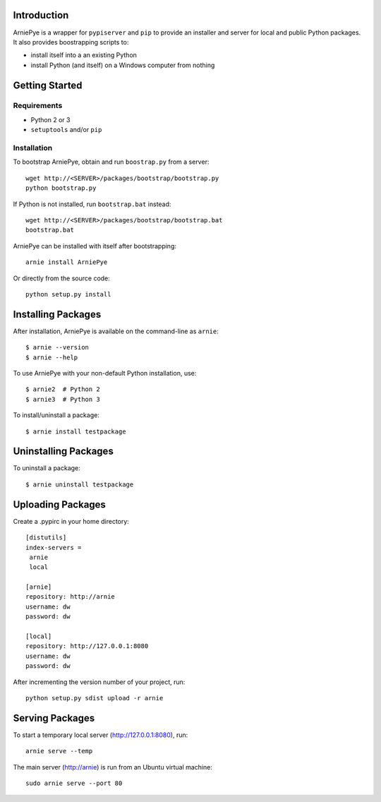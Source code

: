 Introduction
============

ArniePye is a wrapper for ``pypiserver`` and ``pip`` to provide an
installer and server for local and public Python packages. It also provides boostrapping scripts to:

- install itself into a an existing Python
- install Python (and itself) on a Windows computer from nothing


Getting Started
===============

Requirements
------------

* Python 2 or 3
* ``setuptools`` and/or ``pip``


Installation
------------

To bootstrap ArniePye, obtain and run ``boostrap.py`` from a server::

    wget http://<SERVER>/packages/bootstrap/bootstrap.py
    python bootstrap.py

If Python is not installed, run ``bootstrap.bat`` instead::

    wget http://<SERVER>/packages/bootstrap/bootstrap.bat
    bootstrap.bat

ArniePye can be installed with itself after bootstrapping::

    arnie install ArniePye

Or directly from the source code::

    python setup.py install


Installing Packages
===================

After installation, ArniePye is available on the command-line as ``arnie``::

    $ arnie --version
    $ arnie --help

To use ArniePye with your non-default Python installation, use::

    $ arnie2  # Python 2
    $ arnie3  # Python 3

To install/uninstall a package::

    $ arnie install testpackage


Uninstalling Packages
=====================

To uninstall a package::

    $ arnie uninstall testpackage


Uploading Packages
==================

Create a .pypirc in your home directory::

   [distutils]
   index-servers =
    arnie
    local

   [arnie]
   repository: http://arnie
   username: dw
   password: dw

   [local]
   repository: http://127.0.0.1:8080
   username: dw
   password: dw

After incrementing the version number of your project, run::

   python setup.py sdist upload -r arnie


Serving Packages
================

To start a temporary local server (http://127.0.0.1:8080), run::

   arnie serve --temp

The main server (http://arnie) is run from an Ubuntu virtual machine::

   sudo arnie serve --port 80
